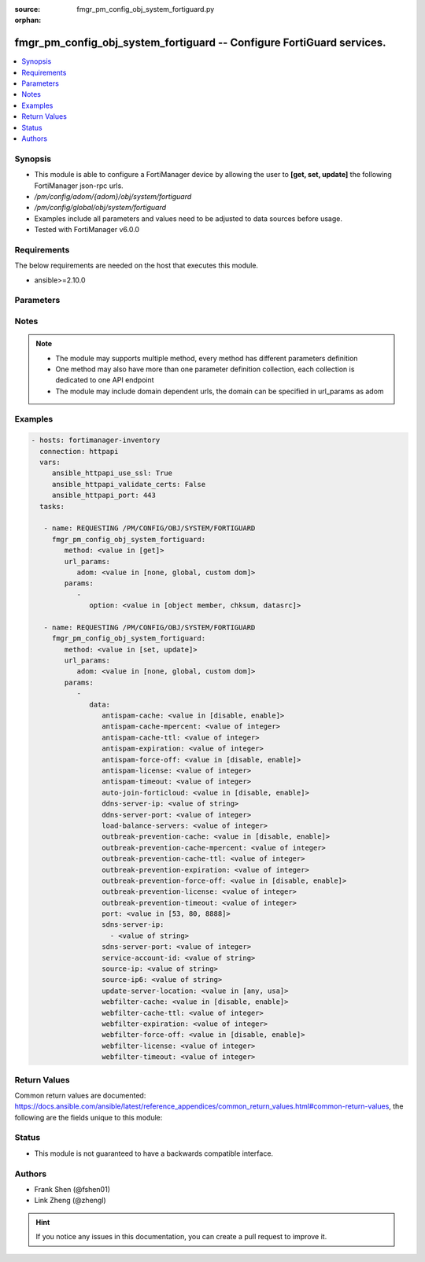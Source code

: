 :source: fmgr_pm_config_obj_system_fortiguard.py

:orphan:

.. _fmgr_pm_config_obj_system_fortiguard:

fmgr_pm_config_obj_system_fortiguard -- Configure FortiGuard services.
++++++++++++++++++++++++++++++++++++++++++++++++++++++++++++++++++++++

.. versionadded:: 2.10

.. contents::
   :local:
   :depth: 1


Synopsis
--------

- This module is able to configure a FortiManager device by allowing the user to **[get, set, update]** the following FortiManager json-rpc urls.
- `/pm/config/adom/{adom}/obj/system/fortiguard`
- `/pm/config/global/obj/system/fortiguard`
- Examples include all parameters and values need to be adjusted to data sources before usage.
- Tested with FortiManager v6.0.0


Requirements
------------
The below requirements are needed on the host that executes this module.

- ansible>=2.10.0



Parameters
----------

.. raw:: html

 <ul>
 <li><span class="li-head">url_params</span> - parameters in url path <span class="li-normal">type: dict</span> <span class="li-required">required: true</span></li>
 <ul class="ul-self">
 <li><span class="li-head">adom</span> - the domain prefix <span class="li-normal">type: str</span> <span class="li-normal"> choices: none, global, custom dom</span></li>
 </ul>
 <li><span class="li-head">parameters for method: [get]</span> - Configure FortiGuard services.</li>
 <ul class="ul-self">
 <li><span class="li-head">option</span> - Set fetch option for the request. <span class="li-normal">type: str</span>  <span class="li-normal">choices: [object member, chksum, datasrc]</span> </li>
 </ul>
 <li><span class="li-head">parameters for method: [set, update]</span> - Configure FortiGuard services.</li>
 <ul class="ul-self">
 <li><span class="li-head">data</span> - No description for the parameter <span class="li-normal">type: dict</span> <ul class="ul-self">
 <li><span class="li-head">antispam-cache</span> - Enable/disable FortiGuard antispam request caching. <span class="li-normal">type: str</span>  <span class="li-normal">choices: [disable, enable]</span> </li>
 <li><span class="li-head">antispam-cache-mpercent</span> - Maximum percent of FortiGate memory the antispam cache is allowed to use (1 - 15%). <span class="li-normal">type: int</span> </li>
 <li><span class="li-head">antispam-cache-ttl</span> - Time-to-live for antispam cache entries in seconds (300 - 86400). <span class="li-normal">type: int</span> </li>
 <li><span class="li-head">antispam-expiration</span> - No description for the parameter <span class="li-normal">type: int</span> </li>
 <li><span class="li-head">antispam-force-off</span> - Enable/disable turning off the FortiGuard antispam service. <span class="li-normal">type: str</span>  <span class="li-normal">choices: [disable, enable]</span> </li>
 <li><span class="li-head">antispam-license</span> - No description for the parameter <span class="li-normal">type: int</span> </li>
 <li><span class="li-head">antispam-timeout</span> - Antispam query time out (1 - 30 sec, default = 7). <span class="li-normal">type: int</span> </li>
 <li><span class="li-head">auto-join-forticloud</span> - Automatically connect to and login to FortiCloud. <span class="li-normal">type: str</span>  <span class="li-normal">choices: [disable, enable]</span> </li>
 <li><span class="li-head">ddns-server-ip</span> - IP address of the FortiDDNS server. <span class="li-normal">type: str</span> </li>
 <li><span class="li-head">ddns-server-port</span> - Port used to communicate with FortiDDNS servers. <span class="li-normal">type: int</span> </li>
 <li><span class="li-head">load-balance-servers</span> - Number of servers to alternate between as first FortiGuard option. <span class="li-normal">type: int</span> </li>
 <li><span class="li-head">outbreak-prevention-cache</span> - Enable/disable FortiGuard Virus Outbreak Prevention cache. <span class="li-normal">type: str</span>  <span class="li-normal">choices: [disable, enable]</span> </li>
 <li><span class="li-head">outbreak-prevention-cache-mpercent</span> - Maximum percent of memory FortiGuard Virus Outbreak Prevention cache can use (1 - 15%, default = 2). <span class="li-normal">type: int</span> </li>
 <li><span class="li-head">outbreak-prevention-cache-ttl</span> - Time-to-live for FortiGuard Virus Outbreak Prevention cache entries (300 - 86400 sec, default = 300). <span class="li-normal">type: int</span> </li>
 <li><span class="li-head">outbreak-prevention-expiration</span> - No description for the parameter <span class="li-normal">type: int</span> </li>
 <li><span class="li-head">outbreak-prevention-force-off</span> - Turn off FortiGuard Virus Outbreak Prevention service. <span class="li-normal">type: str</span>  <span class="li-normal">choices: [disable, enable]</span> </li>
 <li><span class="li-head">outbreak-prevention-license</span> - No description for the parameter <span class="li-normal">type: int</span> </li>
 <li><span class="li-head">outbreak-prevention-timeout</span> - FortiGuard Virus Outbreak Prevention time out (1 - 30 sec, default = 7). <span class="li-normal">type: int</span> </li>
 <li><span class="li-head">port</span> - Port used to communicate with the FortiGuard servers. <span class="li-normal">type: str</span>  <span class="li-normal">choices: [53, 80, 8888]</span> </li>
 <li><span class="li-head">sdns-server-ip</span> - No description for the parameter <span class="li-normal">type: array</span> <ul class="ul-self">
 <li><span class="li-head">{no-name}</span> - No description for the parameter <span class="li-normal">type: str</span> </li>
 </ul>
 <li><span class="li-head">sdns-server-port</span> - Port used to communicate with FortiDNS servers. <span class="li-normal">type: int</span> </li>
 <li><span class="li-head">service-account-id</span> - Service account ID. <span class="li-normal">type: str</span> </li>
 <li><span class="li-head">source-ip</span> - Source IPv4 address used to communicate with FortiGuard. <span class="li-normal">type: str</span> </li>
 <li><span class="li-head">source-ip6</span> - Source IPv6 address used to communicate with FortiGuard. <span class="li-normal">type: str</span> </li>
 <li><span class="li-head">update-server-location</span> - Signature update server location. <span class="li-normal">type: str</span>  <span class="li-normal">choices: [any, usa]</span> </li>
 <li><span class="li-head">webfilter-cache</span> - Enable/disable FortiGuard web filter caching. <span class="li-normal">type: str</span>  <span class="li-normal">choices: [disable, enable]</span> </li>
 <li><span class="li-head">webfilter-cache-ttl</span> - Time-to-live for web filter cache entries in seconds (300 - 86400). <span class="li-normal">type: int</span> </li>
 <li><span class="li-head">webfilter-expiration</span> - No description for the parameter <span class="li-normal">type: int</span> </li>
 <li><span class="li-head">webfilter-force-off</span> - Enable/disable turning off the FortiGuard web filtering service. <span class="li-normal">type: str</span>  <span class="li-normal">choices: [disable, enable]</span> </li>
 <li><span class="li-head">webfilter-license</span> - No description for the parameter <span class="li-normal">type: int</span> </li>
 <li><span class="li-head">webfilter-timeout</span> - Web filter query time out (1 - 30 sec, default = 7). <span class="li-normal">type: int</span> </li>
 </ul>
 </ul>
 </ul>






Notes
-----
.. note::

   - The module may supports multiple method, every method has different parameters definition

   - One method may also have more than one parameter definition collection, each collection is dedicated to one API endpoint

   - The module may include domain dependent urls, the domain can be specified in url_params as adom

Examples
--------

.. code-block:: yaml+jinja

 - hosts: fortimanager-inventory
   connection: httpapi
   vars:
      ansible_httpapi_use_ssl: True
      ansible_httpapi_validate_certs: False
      ansible_httpapi_port: 443
   tasks:

    - name: REQUESTING /PM/CONFIG/OBJ/SYSTEM/FORTIGUARD
      fmgr_pm_config_obj_system_fortiguard:
         method: <value in [get]>
         url_params:
            adom: <value in [none, global, custom dom]>
         params:
            -
               option: <value in [object member, chksum, datasrc]>

    - name: REQUESTING /PM/CONFIG/OBJ/SYSTEM/FORTIGUARD
      fmgr_pm_config_obj_system_fortiguard:
         method: <value in [set, update]>
         url_params:
            adom: <value in [none, global, custom dom]>
         params:
            -
               data:
                  antispam-cache: <value in [disable, enable]>
                  antispam-cache-mpercent: <value of integer>
                  antispam-cache-ttl: <value of integer>
                  antispam-expiration: <value of integer>
                  antispam-force-off: <value in [disable, enable]>
                  antispam-license: <value of integer>
                  antispam-timeout: <value of integer>
                  auto-join-forticloud: <value in [disable, enable]>
                  ddns-server-ip: <value of string>
                  ddns-server-port: <value of integer>
                  load-balance-servers: <value of integer>
                  outbreak-prevention-cache: <value in [disable, enable]>
                  outbreak-prevention-cache-mpercent: <value of integer>
                  outbreak-prevention-cache-ttl: <value of integer>
                  outbreak-prevention-expiration: <value of integer>
                  outbreak-prevention-force-off: <value in [disable, enable]>
                  outbreak-prevention-license: <value of integer>
                  outbreak-prevention-timeout: <value of integer>
                  port: <value in [53, 80, 8888]>
                  sdns-server-ip:
                    - <value of string>
                  sdns-server-port: <value of integer>
                  service-account-id: <value of string>
                  source-ip: <value of string>
                  source-ip6: <value of string>
                  update-server-location: <value in [any, usa]>
                  webfilter-cache: <value in [disable, enable]>
                  webfilter-cache-ttl: <value of integer>
                  webfilter-expiration: <value of integer>
                  webfilter-force-off: <value in [disable, enable]>
                  webfilter-license: <value of integer>
                  webfilter-timeout: <value of integer>



Return Values
-------------


Common return values are documented: https://docs.ansible.com/ansible/latest/reference_appendices/common_return_values.html#common-return-values, the following are the fields unique to this module:


.. raw:: html

 <ul>
 <li><span class="li-return"> return values for method: [get]</span> </li>
 <ul class="ul-self">
 <li><span class="li-return">data</span>
 - No description for the parameter <span class="li-normal">type: dict</span> <ul class="ul-self">
 <li> <span class="li-return"> antispam-cache </span> - Enable/disable FortiGuard antispam request caching. <span class="li-normal">type: str</span>  </li>
 <li> <span class="li-return"> antispam-cache-mpercent </span> - Maximum percent of FortiGate memory the antispam cache is allowed to use (1 - 15%). <span class="li-normal">type: int</span>  </li>
 <li> <span class="li-return"> antispam-cache-ttl </span> - Time-to-live for antispam cache entries in seconds (300 - 86400). <span class="li-normal">type: int</span>  </li>
 <li> <span class="li-return"> antispam-expiration </span> - No description for the parameter <span class="li-normal">type: int</span>  </li>
 <li> <span class="li-return"> antispam-force-off </span> - Enable/disable turning off the FortiGuard antispam service. <span class="li-normal">type: str</span>  </li>
 <li> <span class="li-return"> antispam-license </span> - No description for the parameter <span class="li-normal">type: int</span>  </li>
 <li> <span class="li-return"> antispam-timeout </span> - Antispam query time out (1 - 30 sec, default = 7). <span class="li-normal">type: int</span>  </li>
 <li> <span class="li-return"> auto-join-forticloud </span> - Automatically connect to and login to FortiCloud. <span class="li-normal">type: str</span>  </li>
 <li> <span class="li-return"> ddns-server-ip </span> - IP address of the FortiDDNS server. <span class="li-normal">type: str</span>  </li>
 <li> <span class="li-return"> ddns-server-port </span> - Port used to communicate with FortiDDNS servers. <span class="li-normal">type: int</span>  </li>
 <li> <span class="li-return"> load-balance-servers </span> - Number of servers to alternate between as first FortiGuard option. <span class="li-normal">type: int</span>  </li>
 <li> <span class="li-return"> outbreak-prevention-cache </span> - Enable/disable FortiGuard Virus Outbreak Prevention cache. <span class="li-normal">type: str</span>  </li>
 <li> <span class="li-return"> outbreak-prevention-cache-mpercent </span> - Maximum percent of memory FortiGuard Virus Outbreak Prevention cache can use (1 - 15%, default = 2). <span class="li-normal">type: int</span>  </li>
 <li> <span class="li-return"> outbreak-prevention-cache-ttl </span> - Time-to-live for FortiGuard Virus Outbreak Prevention cache entries (300 - 86400 sec, default = 300). <span class="li-normal">type: int</span>  </li>
 <li> <span class="li-return"> outbreak-prevention-expiration </span> - No description for the parameter <span class="li-normal">type: int</span>  </li>
 <li> <span class="li-return"> outbreak-prevention-force-off </span> - Turn off FortiGuard Virus Outbreak Prevention service. <span class="li-normal">type: str</span>  </li>
 <li> <span class="li-return"> outbreak-prevention-license </span> - No description for the parameter <span class="li-normal">type: int</span>  </li>
 <li> <span class="li-return"> outbreak-prevention-timeout </span> - FortiGuard Virus Outbreak Prevention time out (1 - 30 sec, default = 7). <span class="li-normal">type: int</span>  </li>
 <li> <span class="li-return"> port </span> - Port used to communicate with the FortiGuard servers. <span class="li-normal">type: str</span>  </li>
 <li> <span class="li-return"> sdns-server-ip </span> - No description for the parameter <span class="li-normal">type: array</span> <ul class="ul-self">
 <li><span class="li-return">{no-name}</span> - No description for the parameter <span class="li-normal">type: str</span>  </li>
 </ul>
 <li> <span class="li-return"> sdns-server-port </span> - Port used to communicate with FortiDNS servers. <span class="li-normal">type: int</span>  </li>
 <li> <span class="li-return"> service-account-id </span> - Service account ID. <span class="li-normal">type: str</span>  </li>
 <li> <span class="li-return"> source-ip </span> - Source IPv4 address used to communicate with FortiGuard. <span class="li-normal">type: str</span>  </li>
 <li> <span class="li-return"> source-ip6 </span> - Source IPv6 address used to communicate with FortiGuard. <span class="li-normal">type: str</span>  </li>
 <li> <span class="li-return"> update-server-location </span> - Signature update server location. <span class="li-normal">type: str</span>  </li>
 <li> <span class="li-return"> webfilter-cache </span> - Enable/disable FortiGuard web filter caching. <span class="li-normal">type: str</span>  </li>
 <li> <span class="li-return"> webfilter-cache-ttl </span> - Time-to-live for web filter cache entries in seconds (300 - 86400). <span class="li-normal">type: int</span>  </li>
 <li> <span class="li-return"> webfilter-expiration </span> - No description for the parameter <span class="li-normal">type: int</span>  </li>
 <li> <span class="li-return"> webfilter-force-off </span> - Enable/disable turning off the FortiGuard web filtering service. <span class="li-normal">type: str</span>  </li>
 <li> <span class="li-return"> webfilter-license </span> - No description for the parameter <span class="li-normal">type: int</span>  </li>
 <li> <span class="li-return"> webfilter-timeout </span> - Web filter query time out (1 - 30 sec, default = 7). <span class="li-normal">type: int</span>  </li>
 </ul>
 <li><span class="li-return">status</span>
 - No description for the parameter <span class="li-normal">type: dict</span> <ul class="ul-self">
 <li> <span class="li-return"> code </span> - No description for the parameter <span class="li-normal">type: int</span>  </li>
 <li> <span class="li-return"> message </span> - No description for the parameter <span class="li-normal">type: str</span>  </li>
 </ul>
 <li><span class="li-return">url</span>
 - No description for the parameter <span class="li-normal">type: str</span>  <span class="li-normal">example: /pm/config/adom/{adom}/obj/system/fortiguard</span>  </li>
 </ul>
 <li><span class="li-return"> return values for method: [set, update]</span> </li>
 <ul class="ul-self">
 <li><span class="li-return">status</span>
 - No description for the parameter <span class="li-normal">type: dict</span> <ul class="ul-self">
 <li> <span class="li-return"> code </span> - No description for the parameter <span class="li-normal">type: int</span>  </li>
 <li> <span class="li-return"> message </span> - No description for the parameter <span class="li-normal">type: str</span>  </li>
 </ul>
 <li><span class="li-return">url</span>
 - No description for the parameter <span class="li-normal">type: str</span>  <span class="li-normal">example: /pm/config/adom/{adom}/obj/system/fortiguard</span>  </li>
 </ul>
 </ul>





Status
------

- This module is not guaranteed to have a backwards compatible interface.


Authors
-------

- Frank Shen (@fshen01)
- Link Zheng (@zhengl)


.. hint::

    If you notice any issues in this documentation, you can create a pull request to improve it.



